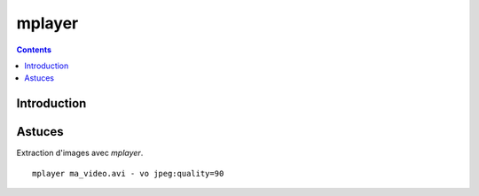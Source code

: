 ﻿

.. index::
   pair: mplayer ; Video
   

.. _mplayer:

=========
mplayer
=========


.. contents::
   :depth: 3
   
   
Introduction
============   




Astuces
=======

Extraction d'images avec `mplayer`.

::

    mplayer ma_video.avi - vo jpeg:quality=90
    
    
